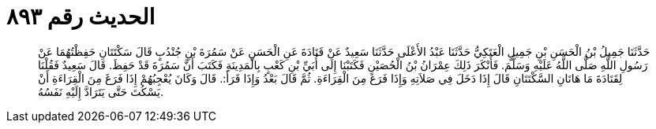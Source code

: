 
= الحديث رقم ٨٩٣

[quote.hadith]
حَدَّثَنَا جَمِيلُ بْنُ الْحَسَنِ بْنِ جَمِيلٍ الْعَتَكِيُّ حَدَّثَنَا عَبْدُ الأَعْلَى حَدَّثَنَا سَعِيدٌ عَنْ قَتَادَةَ عَنِ الْحَسَنِ عَنْ سَمُرَةَ بْنِ جُنْدُبٍ قَالَ سَكْتَتَانِ حَفِظْتُهُمَا عَنْ رَسُولِ اللَّهِ صَلَّى اللَّهُ عَلَيْهِ وَسَلَّمَ. فَأَنْكَرَ ذَلِكَ عِمْرَانُ بْنُ الْحُصَيْنِ فَكَتَبْنَا إِلَى أُبَيِّ بْنِ كَعْبٍ بِالْمَدِينَةِ فَكَتَبَ أَنَّ سَمُرَةَ قَدْ حَفِظَ. قَالَ سَعِيدٌ فَقُلْنَا لِقَتَادَةَ مَا هَاتَانِ السَّكْتَتَانِ قَالَ إِذَا دَخَلَ فِي صَلاَتِهِ وَإِذَا فَرَغَ مِنَ الْقِرَاءَةِ. ثُمَّ قَالَ بَعْدُ وَإِذَا قَرَأَ:. قَالَ وَكَانَ يُعْجِبُهُمْ إِذَا فَرَغَ مِنَ الْقِرَاءَةِ أَنْ يَسْكُتَ حَتَّى يَتَرَادَّ إِلَيْهِ نَفَسُهُ.